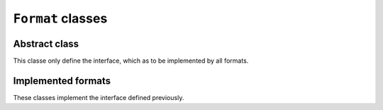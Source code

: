 .. _format-class:

``Format`` classes
==================

Abstract class
--------------

This classe only define the interface, which as to be implemented by all formats.

.. doxygenclass:: harp::Format
    :members:

Implemented formats
-------------------

These classes implement the interface defined previously.

.. doxygenclass:: harp::XYZFormat
    :members:

.. doxygenclass:: harp::NCFormat
    :members:

.. doxygenclass:: harp::Molfile
    :members:

.. doxygenenum:: harp::MolfileFormat

.. TODO:: adding a new format

